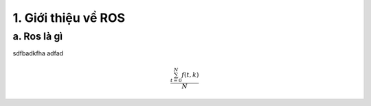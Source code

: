 1. Giới thiệu về ROS
====================

a. Ros là gì
------------

sdfbadkfha
adfad

.. math::

   \frac{ \sum_{t=0}^{N}f(t,k) }{N}

